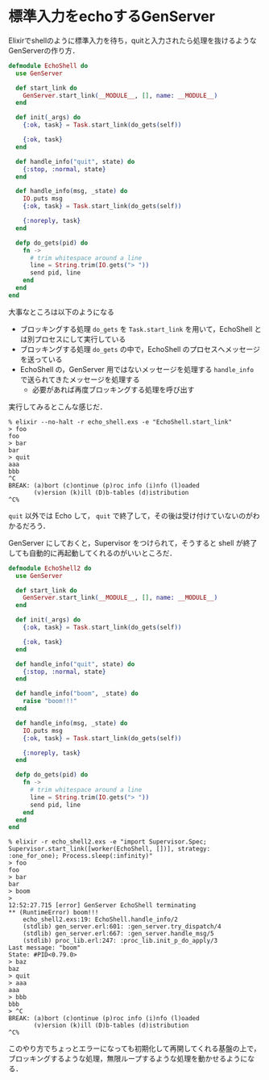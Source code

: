 * 標準入力をechoするGenServer

Elixirでshellのように標準入力を待ち，quitと入力されたら処理を抜けるようなGenServerの作り方．

#+begin_src elixir :tangle echo_shell.exs
defmodule EchoShell do
  use GenServer

  def start_link do
    GenServer.start_link(__MODULE__, [], name: __MODULE__)
  end

  def init(_args) do
    {:ok, task} = Task.start_link(do_gets(self))

    {:ok, task}
  end

  def handle_info("quit", state) do
    {:stop, :normal, state}
  end

  def handle_info(msg, _state) do
    IO.puts msg
    {:ok, task} = Task.start_link(do_gets(self))

    {:noreply, task}
  end

  defp do_gets(pid) do
    fn ->
      # trim whitespace around a line
      line = String.trim(IO.gets("> "))
      send pid, line
    end
  end
end
#+end_src

大事なところは以下のようになる

- ブロッキングする処理 =do_gets= を =Task.start_link= を用いて，EchoShell とは別プロセスにして実行している
- ブロッキングする処理 =do_gets= の中で，EchoShell のプロセスへメッセージを送っている
- EchoShell の，GenServer 用ではないメッセージを処理する =handle_info= で送られてきたメッセージを処理する
  - 必要があれば再度ブロッキングする処理を呼び出す

実行してみるとこんな感じだ．

#+begin_src
% elixir --no-halt -r echo_shell.exs -e "EchoShell.start_link"
> foo
foo
> bar
bar
> quit
aaa
bbb
^C
BREAK: (a)bort (c)ontinue (p)roc info (i)nfo (l)oaded
       (v)ersion (k)ill (D)b-tables (d)istribution
^C%
#+end_src

=quit= 以外では Echo して， =quit= で終了して，その後は受け付けていないのがわかるだろう．

GenServer にしておくと，Supervisor をつけられて，そうすると shell が終了しても自動的に再起動してくれるのがいいところだ．

#+begin_src elixir :tangle echo_shell2.exs
defmodule EchoShell2 do
  use GenServer

  def start_link do
    GenServer.start_link(__MODULE__, [], name: __MODULE__)
  end

  def init(_args) do
    {:ok, task} = Task.start_link(do_gets(self))

    {:ok, task}
  end

  def handle_info("quit", state) do
    {:stop, :normal, state}
  end

  def handle_info("boom", _state) do
    raise "boom!!!"
  end

  def handle_info(msg, _state) do
    IO.puts msg
    {:ok, task} = Task.start_link(do_gets(self))

    {:noreply, task}
  end

  defp do_gets(pid) do
    fn ->
      # trim whitespace around a line
      line = String.trim(IO.gets("> "))
      send pid, line
    end
  end
end
#+end_src

#+begin_src
% elixir -r echo_shell2.exs -e "import Supervisor.Spec; Supervisor.start_link([worker(EchoShell, [])], strategy: :one_for_one); Process.sleep(:infinity)"
> foo
foo
> bar
bar
> boom
>
12:52:27.715 [error] GenServer EchoShell terminating
** (RuntimeError) boom!!!
    echo_shell2.exs:19: EchoShell.handle_info/2
    (stdlib) gen_server.erl:601: :gen_server.try_dispatch/4
    (stdlib) gen_server.erl:667: :gen_server.handle_msg/5
    (stdlib) proc_lib.erl:247: :proc_lib.init_p_do_apply/3
Last message: "boom"
State: #PID<0.79.0>
> baz
baz
> quit
> aaa
aaa
> bbb
bbb
> ^C
BREAK: (a)bort (c)ontinue (p)roc info (i)nfo (l)oaded
       (v)ersion (k)ill (D)b-tables (d)istribution
^C%
#+end_src

このやり方でちょっとエラーになっても初期化して再開してくれる基盤の上で，ブロッキングするような処理，無限ループするような処理を動かせるようになる．
